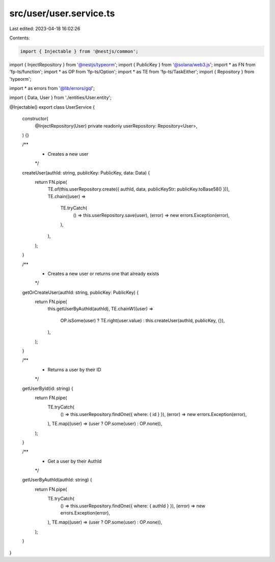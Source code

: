 src/user/user.service.ts
========================

Last edited: 2023-04-18 16:02:26

Contents:

.. code-block:: ts

    import { Injectable } from '@nestjs/common';
import { InjectRepository } from '@nestjs/typeorm';
import { PublicKey } from '@solana/web3.js';
import * as FN from 'fp-ts/function';
import * as OP from 'fp-ts/Option';
import * as TE from 'fp-ts/TaskEither';
import { Repository } from 'typeorm';

import * as errors from '@lib/errors/gql';

import { Data, User } from './entities/User.entity';

@Injectable()
export class UserService {
  constructor(
    @InjectRepository(User)
    private readonly userRepository: Repository<User>,
  ) {}

  /**
   * Creates a new user
   */
  createUser(authId: string, publicKey: PublicKey, data: Data) {
    return FN.pipe(
      TE.of(this.userRepository.create({ authId, data, publicKeyStr: publicKey.toBase58() })),
      TE.chain((user) =>
        TE.tryCatch(
          () => this.userRepository.save(user),
          (error) => new errors.Exception(error),
        ),
      ),
    );
  }

  /**
   * Creates a new user or returns one that already exists
   */
  getOrCreateUser(authId: string, publicKey: PublicKey) {
    return FN.pipe(
      this.getUserByAuthId(authId),
      TE.chainW((user) =>
        OP.isSome(user) ? TE.right(user.value) : this.createUser(authId, publicKey, {}),
      ),
    );
  }

  /**
   * Returns a user by their ID
   */
  getUserById(id: string) {
    return FN.pipe(
      TE.tryCatch(
        () => this.userRepository.findOne({ where: { id } }),
        (error) => new errors.Exception(error),
      ),
      TE.map((user) => (user ? OP.some(user) : OP.none)),
    );
  }

  /**
   * Get a user by their AuthId
   */
  getUserByAuthId(authId: string) {
    return FN.pipe(
      TE.tryCatch(
        () => this.userRepository.findOne({ where: { authId } }),
        (error) => new errors.Exception(error),
      ),
      TE.map((user) => (user ? OP.some(user) : OP.none)),
    );
  }
}


